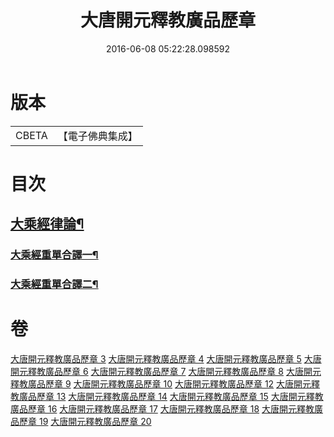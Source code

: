 #+TITLE: 大唐開元釋教廣品歷章 
#+DATE: 2016-06-08 05:22:28.098592

* 版本
 |     CBETA|【電子佛典集成】|

* 目次
** [[file:KR6s0095_003.txt::003-0777b1][大乘經律論¶]]
*** [[file:KR6s0095_003.txt::003-0777b5][大乘經重單合譯一¶]]
*** [[file:KR6s0095_004.txt::004-0803b4][大乘經重單合譯二¶]]

* 卷
[[file:KR6s0095_003.txt][大唐開元釋教廣品歷章 3]]
[[file:KR6s0095_004.txt][大唐開元釋教廣品歷章 4]]
[[file:KR6s0095_005.txt][大唐開元釋教廣品歷章 5]]
[[file:KR6s0095_006.txt][大唐開元釋教廣品歷章 6]]
[[file:KR6s0095_007.txt][大唐開元釋教廣品歷章 7]]
[[file:KR6s0095_008.txt][大唐開元釋教廣品歷章 8]]
[[file:KR6s0095_009.txt][大唐開元釋教廣品歷章 9]]
[[file:KR6s0095_010.txt][大唐開元釋教廣品歷章 10]]
[[file:KR6s0095_012.txt][大唐開元釋教廣品歷章 12]]
[[file:KR6s0095_013.txt][大唐開元釋教廣品歷章 13]]
[[file:KR6s0095_014.txt][大唐開元釋教廣品歷章 14]]
[[file:KR6s0095_015.txt][大唐開元釋教廣品歷章 15]]
[[file:KR6s0095_016.txt][大唐開元釋教廣品歷章 16]]
[[file:KR6s0095_017.txt][大唐開元釋教廣品歷章 17]]
[[file:KR6s0095_018.txt][大唐開元釋教廣品歷章 18]]
[[file:KR6s0095_019.txt][大唐開元釋教廣品歷章 19]]
[[file:KR6s0095_020.txt][大唐開元釋教廣品歷章 20]]

